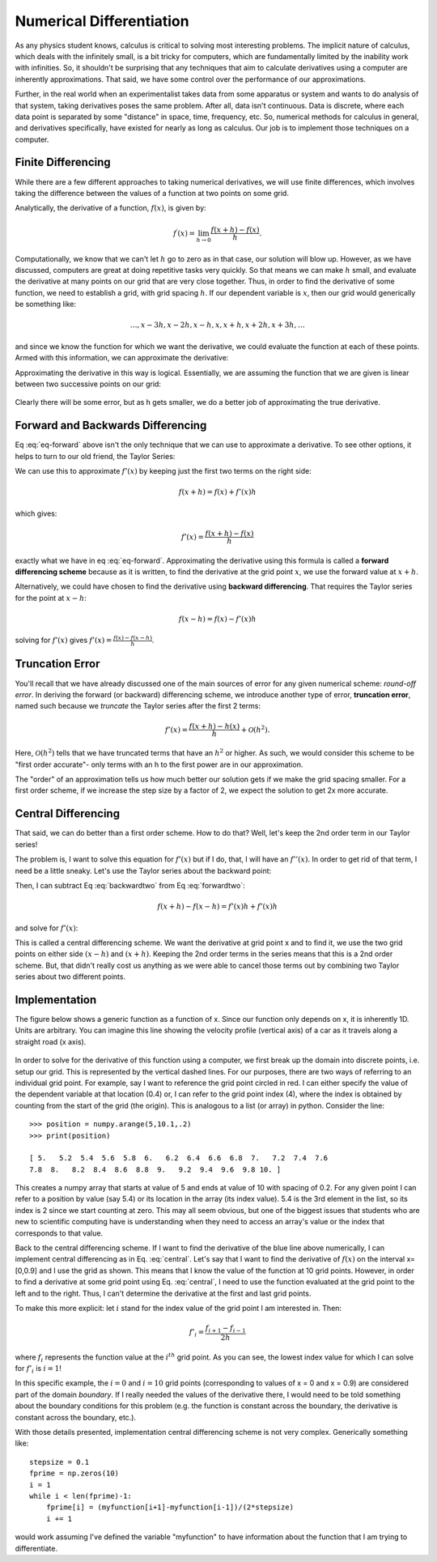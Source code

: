 Numerical Differentiation
=========================

As any physics student knows, calculus is critical
to solving most interesting problems. The implicit
nature of calculus, which deals with the infinitely
small, is a bit tricky for computers, which are
fundamentally limited by the inability work
with infinities. So, it shouldn't be surprising that
any techniques that aim to calculate derivatives using a
computer are inherently approximations.
That said, we have some control over the performance
of our approximations.

Further, in the real world when an experimentalist
takes data from some apparatus or system and wants to
do analysis of that system, taking derivatives
poses the same problem. After all, data isn't continuous.
Data is discrete, where each data point is separated by
some "distance" in space, time, frequency, etc.
So, numerical methods for calculus in general, and
derivatives specifically, have existed for nearly as long
as calculus. Our job is to implement those techniques on a
computer.

Finite Differencing
-------------------

While there are a few different approaches to taking
numerical derivatives, we will use finite differences,
which involves taking the difference between the
values of a function at two points on some grid.

Analytically, the derivative of a function, :math:`f(x)`, is
given by:

.. math::

  f^\prime(x) = \lim_{h\rightarrow 0}\frac{f(x+h)-f(x)}{h}.

Computationally, we know that we can't let :math:`h` go to zero as
in that case, our solution will blow up. However, as we
have discussed, computers are great at doing repetitive
tasks very quickly. So that means we can make :math:`h`
small, and evaluate the derivative at many points
on our grid that are very close together.
Thus, in order to find the derivative of some function,
we need to establish a grid, with grid spacing :math:`h`.
If our dependent variable is :math:`x`, then our grid
would generically be something like:

.. math::
  \dots, x-3h, x-2h, x-h, x, x+h, x+2h, x+3h,\dots

and since we know the function for which we want the derivative,
we could evaluate the function at each of these points.
Armed with this information, we can approximate the
derivative:

.. math::
  :label: eq-forward

  f^\prime(x)\approx \frac{f(x+h)-f(x)}{h}.

Approximating the derivative in this way is
logical. Essentially, we are assuming the
function that we are given is linear between
two successive points on our grid:

.. figure:: images/deriv.png
   :width: 400
   :alt: Derivative
   :align: center

Clearly there will be some error, but as h gets smaller, we do a better job of approximating
the true derivative.

Forward and Backwards Differencing
----------------------------------

Eq :eq:`eq-forward` above isn't the only technique
that we can use to approximate a derivative. To see
other options, it helps to turn to our old friend,
the Taylor Series:

.. math::
  :label: Taylor

  f(x+h)=f(x)+\frac{f^\prime(x) h}{1!}+\frac{f''(x)h^2}{2!}+
  \frac{f'''(x)h^3}{3!}+\dots

We can use this to approximate :math:`f'(x)` by
keeping just the first two terms on the right side:

.. math::

  f(x+h) = f(x)+f'(x)h

which gives:

.. math::

  f'(x) = \frac{f(x+h) - f(x)}{h}

exactly what we have in eq :eq:`eq-forward`. Approximating
the derivative using this formula is called a
**forward differencing scheme** because as it is
written, to find the derivative at the grid point :math:`x`,
we use the forward value at :math:`x+h`.

Alternatively, we could have chosen to find the derivative
using **backward differencing**. That requires the
Taylor series for the point at :math:`x-h`:

.. math::

  f(x-h)=f(x)-f'(x)h

solving for :math:`f'(x)` gives :math:`f'(x) = \frac{f(x) - f(x-h)}{h}`.

Truncation Error
----------------

You'll recall that we have already discussed one of the
main sources of error for any given numerical scheme:
*round-off error*. In deriving the forward (or backward)
differencing scheme, we introduce another type of error,
**truncation error**, named such because we *truncate* the
Taylor series after the first 2 terms:

.. math::

    f'(x) = \frac{f(x+h)-h(x)}{h} + \mathcal O(h^2).

Here, :math:`\mathcal O(h^2)` tells that we have truncated
terms that have an :math:`h^2` or higher. As such,
we would consider this scheme to be "first order accurate"-
only terms with an h to the first power are in
our approximation.

The "order" of an approximation tells us how much better
our solution gets if we make the grid spacing smaller. For
a first order scheme, if we increase the step size by a
factor of 2, we expect the solution to get 2x more accurate.

Central Differencing
--------------------

That said, we can do better than a first order scheme.
How to do that? Well, let's keep the 2nd order
term in our Taylor series!

.. math::
  :label: forwardtwo

  f(x+h) = f(x)+\frac{f^\prime(x) h}{1!}+\frac{f''(x)h^2}{2!}

The problem is, I want to solve this equation for :math:`f'(x)`
but if I do, that, I will have an :math:`f''(x)`.
In order to get rid of that term, I need be a little sneaky.
Let's use the Taylor series about the backward point:

.. math::
  :label: backwardtwo

  f(x-h) = f(x)-\frac{f^\prime(x) h}{1!}+\frac{f''(x)h^2}{2!}

Then, I can subtract Eq :eq:`backwardtwo` from Eq :eq:`forwardtwo`:

.. math::

  f(x+h) - f(x-h) = f'(x)h +f'(x)h

and solve for :math:`f'(x)`:

.. math::
  :label: central

  f'(x) = \frac{f(x+h)-f(x-h)}{2h}+\mathcal O(h^3).


This is called a central differencing scheme. We want
the derivative at grid point x and to find it, we
use the two grid points on either side :math:`(x-h)`
and :math:`(x+h)`. Keeping the 2nd order terms in the
series means that this is a 2nd order scheme. But,
that didn't really cost us anything as we were able
to cancel those terms out by combining two Taylor series
about two different points.

Implementation
--------------

The figure below shows a generic function as a function
of x. Since our function only depends on x,
it is inherently 1D. Units are arbitrary. You can imagine this line
showing the velocity profile (vertical axis) of a car as it travels
along a straight road (x axis).

.. figure:: images/function.png
   :width: 400
   :alt: my function
   :align: center


In order to solve for the derivative of this function
using a computer, we first break up the
domain into discrete points, i.e. setup our grid.
This is represented by the vertical dashed lines.
For our purposes, there are two ways of referring to an individual grid
point. For example, say I want to reference the
grid point circled in red. I can either specify the
value of the dependent variable at that location (0.4) or,
I can refer to the grid point index (4), where the
index is obtained by counting from the start of the
grid (the origin). This is analogous to a list (or array) in python.
Consider the line:

::

  >>> position = numpy.arange(5,10.1,.2)
  >>> print(position)

  [ 5.   5.2  5.4  5.6  5.8  6.   6.2  6.4  6.6  6.8  7.   7.2  7.4  7.6
  7.8  8.   8.2  8.4  8.6  8.8  9.   9.2  9.4  9.6  9.8 10. ]


This creates a numpy array that starts at value of 5 and ends at
value of 10 with spacing of 0.2. For any given point
I can refer to a position by value (say 5.4) or its
location in the array (its index value). 5.4 is the 3rd element
in the list, so its index is 2 since we start counting at zero.
This may all seem obvious, but one of the biggest issues
that students who are new to scientific computing have
is understanding when they need to access an array's value
or the index that corresponds to that value.

Back to the central differencing scheme. If I want to
find the derivative of the blue line above numerically,
I can implement central differencing as in Eq. :eq:`central`.
Let's say that I want to find the derivative of :math:`f(x)`
on the interval x=[0,0.9] and I use the grid as shown. This
means that I know the value of the function at 10 grid points.
However, in order to find a derivative at some grid point
using Eq. :eq:`central`,
I need to use the function evaluated at the grid point to
the left and to the right. Thus, I can't determine the derivative
at the first and last grid points.

To make this more explicit: let :math:`i` stand for the index value
of the grid point I am interested in. Then:

.. math::

  f'_i = \frac{f_{i+1}-f_{i-1}}{2h}

where :math:`f_i` represents the function value at the :math:`i^{th}`
grid point. As you can see, the lowest index value for
which I can solve for :math:`f'_i` is :math:`i = 1`!

In this specific example, the :math:`i = 0` and :math:`i = 10` grid points
(corresponding to values of x = 0 and x = 0.9) are considered
part of the domain *boundary*. If I really needed the values of
the derivative there, I would need to be told something about
the boundary conditions for this problem (e.g. the function is
constant across the boundary, the derivative is constant across
the boundary, etc.).

With those details presented, implementation central differencing
scheme is not very complex. Generically something like:

::

  stepsize = 0.1
  fprime = np.zeros(10)
  i = 1
  while i < len(fprime)-1:
      fprime[i] = (myfunction[i+1]-myfunction[i-1])/(2*stepsize)
      i += 1


would work assuming I've defined the variable "myfunction" to
have information about the function that I am trying to
differentiate.
